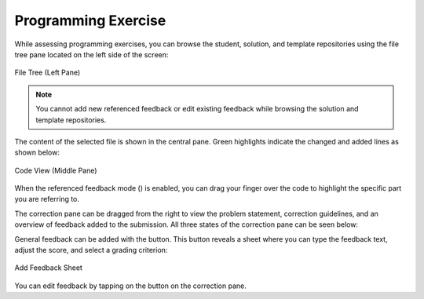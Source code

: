 Programming Exercise
====================
.. raw:: html

	<iframe src="https://live.rbg.tum.de/w/artemisintro/40962?video_only=1&t=0" allowfullscreen="1" frameborder="0" width="600" height="500">
		Programming exercise assessment tutorial
	</iframe>

While assessing programming exercises, you can browse the student, solution, and template 
repositories using the file tree pane located on the left side of the screen:

.. figure:: ./images/file-tree.png
	:width: 16%
	:align: center
	
	File Tree (Left Pane)

.. note:: You cannot add new referenced feedback or edit existing feedback while browsing the 
	solution and template repositories.

The content of the selected file is shown in the central pane. Green highlights 
indicate the changed and added lines as shown below:

.. figure:: ./images/code-editor.png
	:width: 60%
	:align: center
	
	Code View (Middle Pane)

When the referenced feedback mode (|feedback-mode-btn|) is enabled, you can drag 
your finger over the code to highlight the specific part you are referring to.

The correction pane can be dragged from the right to view the problem statement,
correction guidelines, and an overview of feedback added to the submission. All
three states of the correction pane can be seen below:

|pic1| |pic2| |pic3|

General feedback can be added with the |plus-btn| button. This button reveals a 
sheet where you can type the feedback text, adjust the score, and select a grading 
criterion:

.. figure:: ./images/add-feedback-sheet.png
	:width: 40%
	:align: center
	
	Add Feedback Sheet

You can edit feedback by tapping on the |edit-btn| button on the correction pane.

.. |pic1| image:: ./images/problem-statement.png
   :width: 30%

.. |pic2| image:: ./images/correction-guidelines.png
   :width: 30%
   
.. |pic3| image:: ./images/feedback.png
   :width: 30%

.. |edit-btn| image:: ./images/edit-btn.png
   :width: 25px
   
.. |plus-btn| image:: ./images/plus-btn.png
   :width: 25px
   
.. |feedback-mode-btn| image:: ./images/feedback-mode-btn.png
   :width: 25px